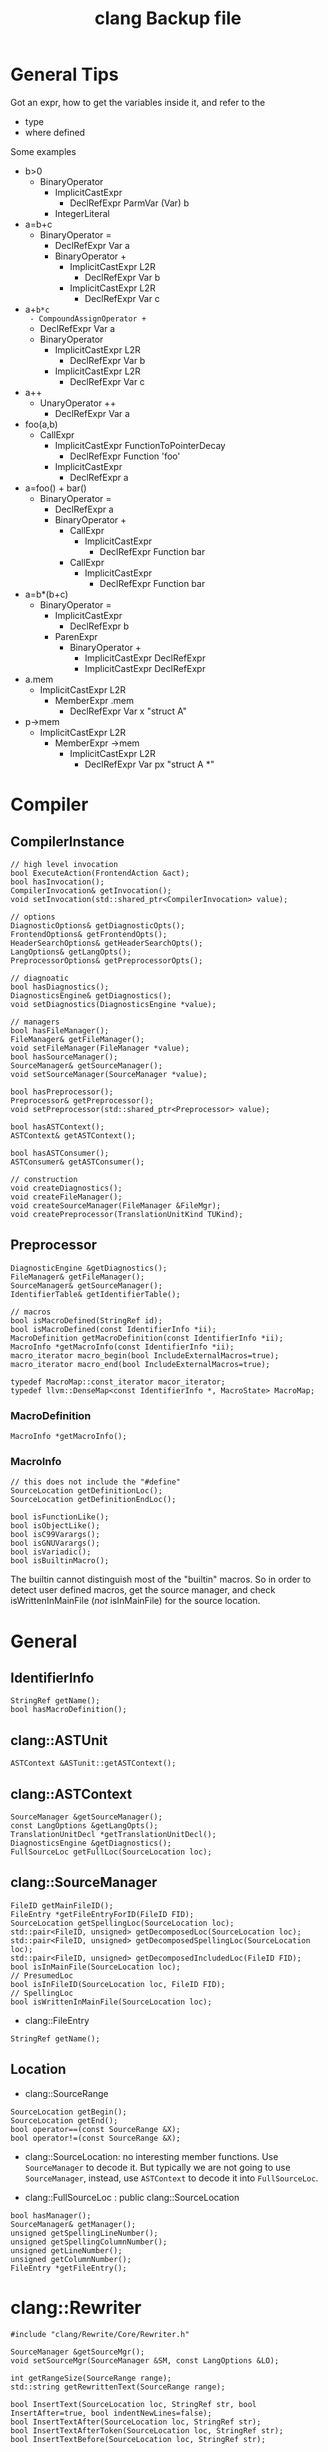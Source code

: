 #+TITLE: clang Backup file
* General Tips
Got an expr, how to get the variables inside it, and refer to the
- type
- where defined

Some examples
- b>0
  - BinaryOperator
    - ImplicitCastExpr
      - DeclRefExpr ParmVar (Var) b
    - IntegerLiteral
- a=b+c
  - BinaryOperator =
    - DeclRefExpr Var a
    - BinaryOperator +
      - ImplicitCastExpr L2R
        - DeclRefExpr Var b
      - ImplicitCastExpr L2R
        - DeclRefExpr Var c
- a+=b*c
  - CompoundAssignOperator +=
    - DeclRefExpr Var a
    - BinaryOperator
      - ImplicitCastExpr L2R
        - DeclRefExpr Var b
      - ImplicitCastExpr L2R
        - DeclRefExpr Var c
- a++
  - UnaryOperator ++
    - DeclRefExpr Var a
- foo(a,b)
  - CallExpr
    - ImplicitCastExpr FunctionToPointerDecay
      - DeclRefExpr Function 'foo'
    - ImplicitCastExpr
      - DeclRefExpr a
- a=foo() + bar()
  - BinaryOperator =
    - DeclRefExpr a
    - BinaryOperator +
      - CallExpr
        - ImplicitCastExpr
          - DeclRefExpr Function bar
      - CallExpr
        - ImplicitCastExpr
          - DeclRefExpr Function bar
- a=b*(b+c)
  - BinaryOperator =
    - ImplicitCastExpr
      - DeclRefExpr b
    - ParenExpr
      - BinaryOperator +
        - ImplicitCastExpr DeclRefExpr
        - ImplicitCastExpr DeclRefExpr
- a.mem
  - ImplicitCastExpr L2R
    - MemberExpr .mem
      - DeclRefExpr Var x "struct A"
- p->mem
  - ImplicitCastExpr L2R
    - MemberExpr ->mem
      - ImplicitCastExpr L2R
        - DeclRefExpr Var px "struct A *"


* Compiler
** CompilerInstance
#+BEGIN_SRC C++
// high level invocation
bool ExecuteAction(FrontendAction &act);
bool hasInvocation();
CompilerInvocation& getInvocation();
void setInvocation(std::shared_ptr<CompilerInvocation> value);

// options
DiagnosticOptions& getDiagnosticOpts();
FrontendOptions& getFrontendOpts();
HeaderSearchOptions& getHeaderSearchOpts();
LangOptions& getLangOpts();
PreprocessorOptions& getPreprocessorOpts();

// diagnoatic
bool hasDiagnostics();
DiagnosticsEngine& getDiagnostics();
void setDiagnostics(DiagnosticsEngine *value);

// managers
bool hasFileManager();
FileManager& getFileManager();
void setFileManager(FileManager *value);
bool hasSourceManager();
SourceManager& getSourceManager();
void setSourceManager(SourceManager *value);

bool hasPreprocessor();
Preprocessor& getPreprocessor();
void setPreprocessor(std::shared_ptr<Preprocessor> value);

bool hasASTContext();
ASTContext& getASTContext();

bool hasASTConsumer();
ASTConsumer& getASTConsumer();

// construction
void createDiagnostics();
void createFileManager();
void createSourceManager(FileManager &FileMgr);
void createPreprocessor(TranslationUnitKind TUKind);
#+END_SRC

** Preprocessor
#+BEGIN_SRC C++
DiagnosticEngine &getDiagnostics();
FileManager& getFileManager();
SourceManager& getSourceManager();
IdentifierTable& getIdentifierTable();

// macros
bool isMacroDefined(StringRef id);
bool isMacroDefined(const IdentifierInfo *ii);
MacroDefinition getMacroDefinition(const IdentifierInfo *ii);
MacroInfo *getMacroInfo(const IdentifierInfo *ii);
macro_iterator macro_begin(bool IncludeExternalMacros=true);
macro_iterator macro_end(bool IncludeExternalMacros=true);

typedef MacroMap::const_iterator macor_iterator;
typedef llvm::DenseMap<const IdentifierInfo *, MacroState> MacroMap;
#+END_SRC

*** MacroDefinition
#+BEGIN_SRC C++
MacroInfo *getMacroInfo();
#+END_SRC

*** MacroInfo
#+BEGIN_SRC C++
// this does not include the "#define"
SourceLocation getDefinitionLoc();
SourceLocation getDefinitionEndLoc();

bool isFunctionLike();
bool isObjectLike();
bool isC99Varargs();
bool isGNUVarargs();
bool isVariadic();
bool isBuiltinMacro();
#+END_SRC

The builtin cannot distinguish most of the "builtin" macros. So in
order to detect user defined macros, get the source manager, and check
isWrittenInMainFile (/not/ isInMainFile) for the source location.


* General
** IdentifierInfo
#+BEGIN_SRC C++
StringRef getName();
bool hasMacroDefinition();
#+END_SRC

** clang::ASTUnit
#+BEGIN_SRC C++
ASTContext &ASTunit::getASTContext();
#+END_SRC

** clang::ASTContext
#+BEGIN_SRC C++
SourceManager &getSourceManager();
const LangOptions &getLangOpts();
TranslationUnitDecl *getTranslationUnitDecl();
DiagnosticsEngine &getDiagnostics();
FullSourceLoc getFullLoc(SourceLocation loc);
#+END_SRC

** clang::SourceManager
#+BEGIN_SRC C++
FileID getMainFileID();
FileEntry *getFileEntryForID(FileID FID);
SourceLocation getSpellingLoc(SourceLocation loc);
std::pair<FileID, unsigned> getDecomposedLoc(SourceLocation loc);
std::pair<FileID, unsigned> getDecomposedSpellingLoc(SourceLocation loc);
std::pair<FileID, unsigned> getDecomposedIncludedLoc(FileID FID);
bool isInMainFile(SourceLocation loc);
// PresumedLoc
bool isInFileID(SourceLocation loc, FileID FID);
// SpellingLoc
bool isWrittenInMainFile(SourceLocation loc);
#+END_SRC

- clang::FileEntry
#+BEGIN_SRC C++
StringRef getName();
#+END_SRC


** Location
- clang::SourceRange
#+BEGIN_SRC C++
SourceLocation getBegin();
SourceLocation getEnd();
bool operator==(const SourceRange &X);
bool operator!=(const SourceRange &X);
#+END_SRC
- clang::SourceLocation: no interesting member functions. Use
  =SourceManager= to decode it. But typically we are not going to use
  =SourceManager=, instead, use =ASTContext= to decode it into
  =FullSourceLoc=.

- clang::FullSourceLoc : public clang::SourceLocation
#+BEGIN_SRC C++
bool hasManager();
SourceManager& getManager();
unsigned getSpellingLineNumber();
unsigned getSpellingColumnNumber();
unsigned getLineNumber();
unsigned getColumnNumber();
FileEntry *getFileEntry();
#+END_SRC




* clang::Rewriter

#+BEGIN_SRC C++
#include "clang/Rewrite/Core/Rewriter.h"

SourceManager &getSourceMgr();
void setSourceMgr(SourceManager &SM, const LangOptions &LO);

int getRangeSize(SourceRange range);
std::string getRewrittenText(SourceRange range);

bool InsertText(SourceLocation loc, StringRef str, bool InsertAfter=true, bool indentNewLines=false);
bool InsertTextAfter(SourceLocation loc, StringRef str);
bool InsertTextAfterToken(SourceLocation loc, StringRef str);
bool InsertTextBefore(SourceLocation loc, StringRef str);

bool RemoveText(SourceLocation start, unsigned length);
bool RemoveText(SourceRange range);

bool ReplaceText(SourceLocation start, unsigned OrigLength, StringRef NewStr);
bool ReplaceText(SourceRange range, StringRef NewStr);
bool ReplaceText(SourceRange range, SourceRange replacementRange);

bool IncreaseIndentation(SourceRange range, SourceLocation parentIndent);

RewriteBuffer &getEditBuffer(FileID FID);
const RewriteBuffer *getRewriteBufferFor(FileID FID) const;

buffer_iterator buffer_begin();
buffer_iterator buffer_end();
bool overwriteChangedFiles();
#+END_SRC

Usage example
#+BEGIN_SRC C++
Rewriter rewriter;
rewriter.setSourceMgr(source_manager, )
#+END_SRC

